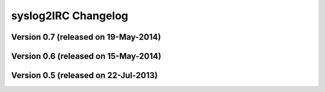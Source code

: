 syslog2IRC Changelog
====================


Version 0.7 (released on 19-May-2014)
-------------------------------------


Version 0.6 (released on 15-May-2014)
-------------------------------------


Version 0.5 (released on 22-Jul-2013)
-------------------------------------
